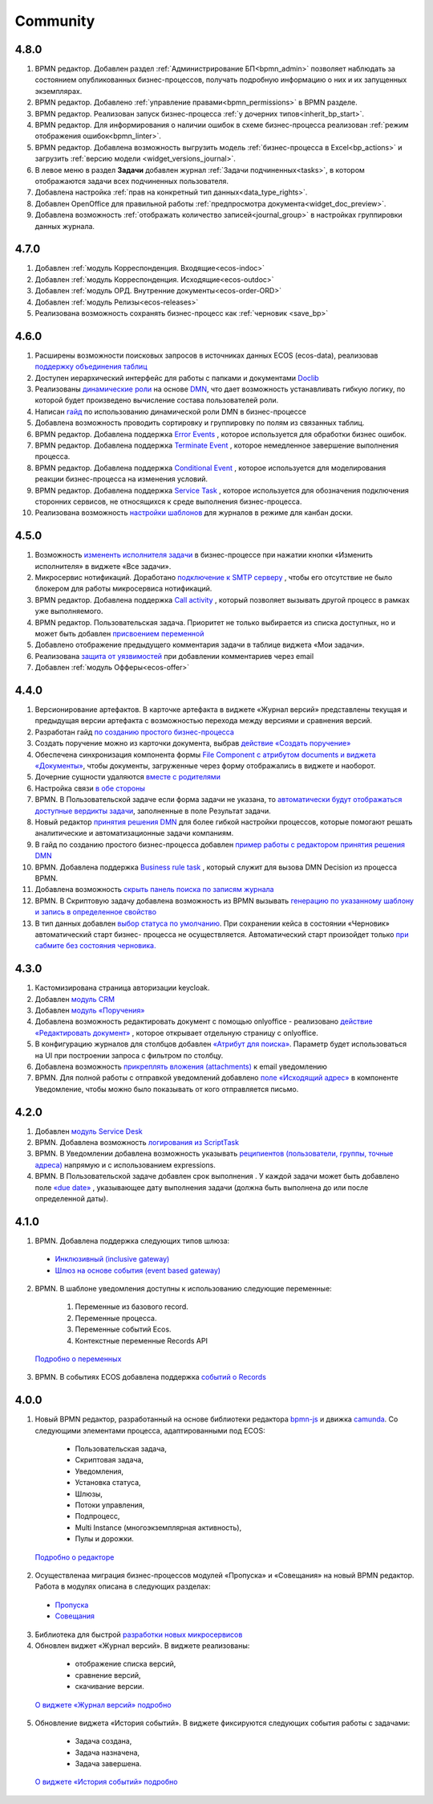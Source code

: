 Community
=============

4.8.0
-----

1. BPMN редактор. Добавлен раздел :ref:`Администрирование БП<bpmn_admin>` позволяет наблюдать за состоянием опубликованных бизнес-процессов, получать подробную информацию о них и их запущенных экземплярах.

2. BPMN редактор. Добавлено :ref:`управление правами<bpmn_permissions>` в BPMN разделе.

3. BPMN редактор. Реализован запуск бизнес-процесса :ref:`у дочерних типов<inherit_bp_start>`.

4. BPMN редактор. Для информирования о наличии ошибок в схеме бизнес-процесса реализован :ref:`режим отображения ошибок<bpmn_linter>`. 

5. BPMN редактор. Добавлена возможность выгрузить модель :ref:`бизнес-процесса в Excel<bp_actions>` и загрузить :ref:`версию модели <widget_versions_journal>`.
   
6. В левое меню в раздел **Задачи** добавлен журнал :ref:`Задачи подчиненных<tasks>`, в котором отображаются задачи всех подчиненных пользователя.

7. Добавлена настройка :ref:`прав на конкретный тип данных<data_type_rights>`.

8. Добавлен OpenOffice для правильной работы :ref:`предпросмотра документа<widget_doc_preview>`.

9. Добавлена возможность :ref:`отображать количество записей<journal_group>` в настройках группировки данных журнала.

4.7.0
-----

1.	Добавлен :ref:`модуль Корреспонденция. Входящие<ecos-indoc>`

2.	Добавлен :ref:`модуль Корреспонденция. Исходящие<ecos-outdoc>`

3.	Добавлен :ref:`модуль ОРД. Внутренние документы<ecos-order-ORD>`

4.  Добавлен :ref:`модуль Релизы<ecos-releases>`

5.  Реализована возможность сохранять бизнес-процесс как :ref:`черновик <save_bp>`


4.6.0
-----

1.	Расширены возможности поисковых запросов в источниках данных ECOS (ecos-data), реализовав `поддержку объединения таблиц <https://citeck-ecos.readthedocs.io/ru/latest/general/ecos_data.html#id1>`_

2.	Доступен иерархический интерфейс для работы с папками и документами `Doclib <https://citeck-ecos.readthedocs.io/ru/latest/settings_kb/interface/journals/document_library.html>`_

3.	Реализованы  `динамические роли <https://citeck-ecos.readthedocs.io/ru/latest/settings_kb/%D0%A2%D0%B8%D0%BF%D1%8B_%D0%B4%D0%B0%D0%BD%D0%BD%D1%8B%D1%85.html#dmn>`_ на основе `DMN <https://citeck-ecos.readthedocs.io/ru/latest/settings_kb/processes/ecos_dmn/editor/components/ecos_dmn_components_decision.html#dmn>`_, что дает возможность устанавливать гибкую логику, по которой будет произведено вычисление состава пользователей роли.

4.	Написан `гайд <https://citeck-ecos.readthedocs.io/ru/latest/case_sample/dmn_dynamic_role.html>`_ по использованию динамической роли DMN в бизнеc-процессе 

5.	Добавлена возможность проводить сортировку и группировку по полям из связанных таблиц.

6.	BPMN редактор. Добавлена поддержка `Error Events <https://citeck-ecos.readthedocs.io/ru/latest/settings_kb/processes/ecos_bpmn/editor/components/events/ecos_bpmn_components_error.html>`_ , которое используется для обработки бизнес ошибок. 

7.	BPMN редактор. Добавлена поддержка `Terminate Event  <https://citeck-ecos.readthedocs.io/ru/latest/settings_kb/processes/ecos_bpmn/editor/components/events/ecos_bpmn_components_termination.html>`_ , которое немедленное завершение выполнения процесса.

8.	BPMN редактор. Добавлена поддержка `Conditional Event <https://citeck-ecos.readthedocs.io/ru/latest/settings_kb/processes/ecos_bpmn/editor/components/events/ecos_bpmn_components_conditional.html>`_ , которое используется для моделирования реакции бизнес-процесса на изменения условий.

9.	BPMN редактор. Добавлена поддержка `Service Task <https://citeck-ecos.readthedocs.io/ru/latest/settings_kb/processes/ecos_bpmn/editor/components/ecos_bpmn_components_service_task.html>`_ , которое используется для обозначения подключения сторонних сервисов, не относящихся к среде выполнения бизнес-процесса.

10.	Реализована возможность `настройки шаблонов <https://citeck-ecos.readthedocs.io/ru/latest/settings_kb/interface/journals/kanban_board.html#id2>`_ для журналов в режиме для канбан доски. 

4.5.0
------

1.	Возможность `измененть исполнителя задачи <https://citeck-ecos.readthedocs.io/ru/latest/settings_kb/processes/ecos_bpmn/ecos_bpmn_tasks.html>`_ в бизнес-процессе при нажатии кнопки «Изменить исполнителя» в виджете «Все задачи».

2.	Микросервис нотификаций. Доработано `подключение к SMTP серверу <https://citeck-ecos.readthedocs.io/ru/latest/settings_kb/notifications/notifications_bulk_mail.html>`_ , чтобы его отсутствие не было блокером для работы микросервиса нотификаций. 

3.	BPMN редактор. Добавлена поддержка `Call activity <https://citeck-ecos.readthedocs.io/ru/latest/settings_kb/processes/ecos_bpmn/editor/components/ecos_bpmn_components_call_activity.html>`_ , который позволяет вызывать другой процесс в рамках уже выполняемого.

4.	BPMN редактор. Пользовательская задача. Приоритет не только выбирается из списка доступных, но и может быть добавлен `присвоением переменной <https://citeck-ecos.readthedocs.io/ru/latest/settings_kb/processes/ecos_bpmn/editor/components/ecos_bpmn_components_user_task.html>`_

5.	Добавлено отображение предыдущего комментария задачи в таблице виджета «Мои задачи».

6.	Реализована `защита от уязвимостей <https://citeck-ecos.readthedocs.io/ru/latest/introduction/ecos_modules/service_desk.html#id17>`_  при добавлении комментариев через email 

7.	Добавлен :ref:`модуль Офферы<ecos-offer>`


4.4.0
------

1.	Версионирование артефактов. В карточке артефакта в виджете «Журнал версий» представлены текущая и предыдущая версии артефакта с возможностью перехода между версиями и сравнения версий.

2.	Разработан гайд `по созданию простого бизнес-процесса <https://citeck-ecos.readthedocs.io/ru/latest/case_sample/equipment_request.html>`_

3.	Cоздать поручение можно из карточки документа, выбрав `действие «Создать поручение» <https://citeck-ecos.readthedocs.io/ru/latest/introduction/ecos_modules/tasks.html#ecos-tasks-action>`_ 

4.	Обеспечена синхронизация компонента формы `File Component с атрибутом documents и виджета «Документы» <https://citeck-ecos.readthedocs.io/ru/latest/settings_kb/interface/forms/form_components/components/file.html#id6>`_, чтобы документы, загруженные через форму отображались в виджете и наоборот.

5.	Дочерние сущности удаляются `вместе с родителями <https://citeck-ecos.readthedocs.io/ru/latest/settings_kb/%D0%A2%D0%B8%D0%BF%D1%8B_%D0%B4%D0%B0%D0%BD%D0%BD%D1%8B%D1%85.html#ecos-model-types>`_

6.	Настройка связи `в обе стороны <https://citeck-ecos.readthedocs.io/ru/latest/settings_kb/%D0%A2%D0%B8%D0%BF%D1%8B_%D0%B4%D0%B0%D0%BD%D0%BD%D1%8B%D1%85.html#id29>`_

7.	BPMN. В Пользовательской задаче если форма задачи не указана, то `автоматически будут отображаться доступные вердикты задачи <https://citeck-ecos.readthedocs.io/ru/latest/settings_kb/processes/ecos_bpmn/editor/components/ecos_bpmn_components_user_task.html#id4>`_, заполненные в поле Результат задачи.

8.	Новый редактор `принятия решения DMN <https://citeck-ecos.readthedocs.io/ru/latest/settings_kb/processes/DMN_ecos.html>`_  для более гибкой настройки процессов, которые помогают решать аналитические и автоматизационные задачи компаниям.

9.	В гайд по созданию простого бизнес-процесса добавлен `пример работы с редактором принятия решения DMN <https://citeck-ecos.readthedocs.io/ru/latest/case_sample/equipment_request_p2.html>`_

10.	BPMN. Добавлена поддержка `Business rule task <https://citeck-ecos.readthedocs.io/ru/latest/settings_kb/processes/ecos_bpmn/editor/components/ecos_bpmn_components_business_rule_task.html>`_ , который служит для вызова DMN Decision из процесса BPMN.

11.	Добавлена возможность `скрыть панель поиска по записям журнала <https://citeck-ecos.readthedocs.io/ru/latest/settings_kb/interface/journals/new_journal.html#journal-settings>`_

12.	BPMN. В Скриптовую задачу добавлена возможность из BPMN вызывать `генерацию по указанному шаблону и запись в определенное свойство <https://citeck-ecos.readthedocs.io/ru/latest/settings_kb/processes/ecos_bpmn/editor/components/ecos_bpmn_components_script_task.html#templated-content>`_

13.	В тип данных добавлен `выбор статуса по умолчанию <https://citeck-ecos.readthedocs.io/ru/latest/settings_kb/%D0%A2%D0%B8%D0%BF%D1%8B_%D0%B4%D0%B0%D0%BD%D0%BD%D1%8B%D1%85.html#associations>`_. При сохранении кейса в состоянии «Черновик» автоматический старт бизнес- процесса не осуществляется. Автоматический старт произойдет только `при сабмите без состояния черновика. <https://citeck-ecos.readthedocs.io/ru/latest/settings_kb/processes/ecos_bpmn/ecos_bpmn_base_operations.html#submit>`_

4.3.0
------

1.	Кастомизирована страница авторизации keycloak.

2. Добавлен `модуль CRM <https://citeck-ecos.readthedocs.io/ru/latest/introduction/ecos_modules/crm.html>`_

3. Добавлен `модуль «Поручения» <https://citeck-ecos.readthedocs.io/ru/latest/introduction/ecos_modules/tasks.html>`_

4.	Добавлена возможность редактировать документ с помощью onlyoffice - реализовано `действие «Редактировать документ» <https://citeck-ecos.readthedocs.io/ru/latest/settings_kb/interface/onlyoffice_edit.html>`_ , которое открывает отдельную страницу с onlyoffice.

5.	В конфигурацию журналов для столбцов добавлен `«Атрибут для поиска» <https://citeck-ecos.readthedocs.io/ru/latest/settings_kb/interface/journals/new_journal.html#additional-column-settings>`_. Параметр будет использоваться на UI при построении запроса с фильтром по столбцу.

6.	Добавлена возможность `прикреплять вложения (attachments) <https://citeck-ecos.readthedocs.io/ru/latest/settings_kb/notifications/notifications_template.html#attachments-email>`_ к email уведомлению

7.	BPMN. Для полной работы с отправкой уведомлений добавлено `поле «Исходящий адрес» <https://citeck-ecos.readthedocs.io/ru/latest/settings_kb/processes/ecos_bpmn/editor/components/ecos_bpmn_components_notifications.html>`_  в компоненте Уведомление, чтобы можно было показывать от кого отправляется письмо.

4.2.0
-------

1.	Добавлен `модуль Service Desk <https://citeck-ecos.readthedocs.io/ru/latest/introduction/ecos_modules/service_desk.html>`_

2.	BPMN. Добавлена возможность `логирования из ScriptTask <https://citeck-ecos.readthedocs.io/ru/latest/settings_kb/processes/ecos_bpmn/editor/components/ecos_bpmn_components_script_task.html#logger>`_ 

3.	BPMN. В Уведомлении добавлена возможность указывать `реципиентов (пользователи, группы, точные адреса) <https://citeck-ecos.readthedocs.io/ru/latest/settings_kb/processes/ecos_bpmn/editor/components/ecos_bpmn_components_notifications.html#id4>`_ напрямую и с использованием expressions.

4.	BPMN. В Пользовательской задаче добавлен срок выполнения . У каждой задачи может быть добавлено поле `«due date» <https://citeck-ecos.readthedocs.io/ru/latest/settings_kb/processes/ecos_bpmn/editor/components/ecos_bpmn_components_user_task.html#id3>`_ , указывающее дату выполнения задачи (должна быть выполнена до или после определенной даты).

4.1.0
------

1.	BPMN. Добавлена поддержка следующих типов шлюза:

    -	`Инклюзивный (inclusive gateway) <https://citeck-ecos.readthedocs.io/ru/latest/settings_kb/processes/ecos_bpmn/editor/components/ecos_bpmn_components_gateway.html#id4>`_   
    -	`Шлюз на основе события (event based gateway) <https://citeck-ecos.readthedocs.io/ru/latest/settings_kb/processes/ecos_bpmn/editor/components/ecos_bpmn_components_gateway.html#id5>`_    

2.	BPMN. В шаблоне уведомления доступны к использованию следующие переменные:

    1.	Переменные из базового record. 
    2.	Переменные процесса. 
    3.	Переменные событий Ecos. 
    4.	Контекстные переменные Records API

 `Подробно о переменных <https://citeck-ecos.readthedocs.io/ru/latest/settings_kb/processes/ecos_bpmn/editor/components/ecos_bpmn_components_notifications.html#id6>`_

3.	BPMN. В событиях ECOS добавлена поддержка `событий о Records <https://citeck-ecos.readthedocs.io/ru/latest/settings_kb/processes/ecos_bpmn/editor/components/events/ecos_bpmn_components_signal.html#id7>`_

4.0.0
------

1.	Новый BPMN редактор, разработанный на основе библиотеки редактора `bpmn-js <https://bpmn.io/>`_ и движка `camunda <https://camunda.com/>`_. Со следующими элементами процесса, адаптированными под ECOS:

    -	Пользовательская задача,
    -	Скриптовая задача,
    -	Уведомления,
    -	Установка статуса,
    -	Шлюзы,
    -	Потоки управления,
    -	Подпроцесс, 
    -	Multi Instance (многоэкземплярная активность),
    -	Пулы и дорожки.

 `Подробно о редакторе <https://citeck-ecos.readthedocs.io/ru/latest/settings_kb/processes/BPMN_ecos.html>`_

2.	Осуществленаа миграция бизнес-процессов модулей «Пропуска» и «Совещания» на новый BPMN редактор. Работа в модулях описана в следующих разделах:

    - `Пропуска <https://citeck-ecos.readthedocs.io/ru/latest/introduction/ecos_modules/order_pass.html>`_
    - `Совещания <https://citeck-ecos.readthedocs.io/ru/latest/introduction/ecos_modules/meeting.html>`_

3.	Библиотека для быстрой `разработки новых микросервисов <https://citeck-ecos.readthedocs.io/ru/latest/general/Microservices/new_microservice.html#ecos>`_ 

4.	Обновлен виджет «Журнал версий». В виджете реализованы:

    -	отображение списка версий,
    -	сравнение версий,
    -	скачивание версии.

 `О виджете «Журнал версий» подробно <https://citeck-ecos.readthedocs.io/ru/latest/settings_kb/interface/widgets.html#widget-versions-journal>`_

5.	Обновление виджета «История событий». В виджете фиксируются следующих события работы с задачами:

    -	Задача создана,
    -	Задача назначена,
    -	Задача завершена.

 `О виджете «История событий» подробно <https://citeck-ecos.readthedocs.io/ru/latest/settings_kb/interface/widgets.html#widget-events-history>`_


